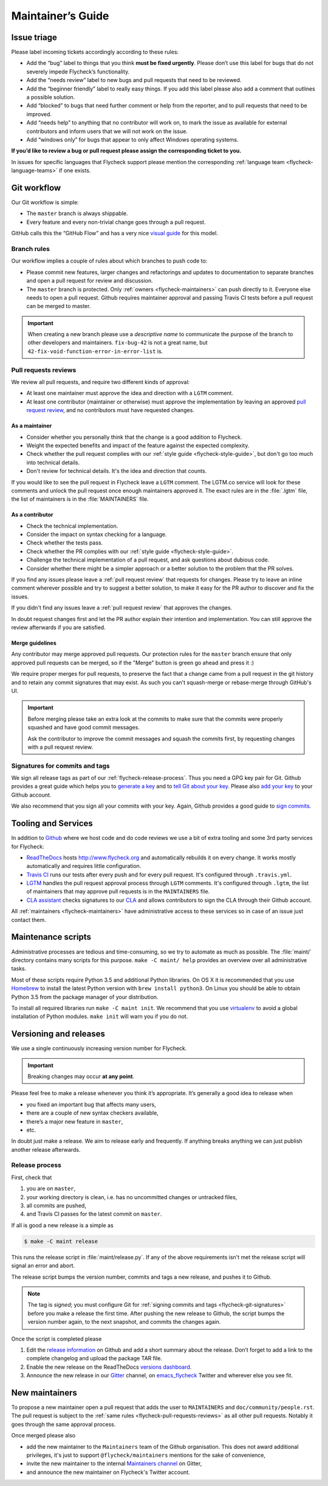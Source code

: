 .. _flycheck-maintainers-guide:

====================
 Maintainer’s Guide
====================

Issue triage
============

Please label incoming tickets accordingly according to these rules:

- Add the “bug” label to things that you think **must be fixed urgently**.
  Please don’t use this label for bugs that do not severely impede Flycheck’s
  functionality.
- Add the “needs review” label to new bugs and pull requests that need to be
  reviewed.
- Add the “beginner friendly” label to really easy things.  If you add this
  label please also add a comment that outlines a possible solution.
- Add “blocked” to bugs that need further comment or help from the reporter, and
  to pull requests that need to be improved.
- Add “needs help” to anything that no contributor will work on, to mark the
  issue as available for external contributors and inform users that we will not
  work on the issue.
- Add “windows only” for bugs that appear to only affect Windows operating
  systems.

**If you’d like to review a bug or pull request please assign the corresponding
ticket to you.**

In issues for specific languages that Flycheck support please mention the
corresponding :ref:`language team <flycheck-language-teams>` if one exists.

Git workflow
============

Our Git workflow is simple:

* The ``master`` branch is always shippable.
* Every feature and every non-trivial change goes through a pull request.

GitHub calls this the “GitHub Flow” and has a very nice `visual guide`_ for this
model.

.. _visual guide: https://guides.github.com/introduction/flow/

.. _flycheck-branch-rules:

Branch rules
------------

Our workflow implies a couple of rules about which branches to push code to:

* Please commit new features, larger changes and refactorings and updates to
  documentation to separate branches and open a pull request for review and
  discussion.
* The ``master`` branch is protected.  Only :ref:`owners <flycheck-maintainers>`
  can push directly to it.  Everyone else needs to open a pull request.  Github
  requires maintainer approval and passing Travis CI tests before a pull request
  can be merged to master.

.. important::

   When creating a new branch please use a *descriptive name* to communicate the
   purpose of the branch to other developers and maintainers.  ``fix-bug-42`` is
   not a great name, but ``42-fix-void-function-error-in-error-list`` is.

.. _pull request: https://help.github.com/articles/using-pull-requests/

.. _flycheck-pull-requests-reviews:

Pull requests reviews
---------------------

We review all pull requests, and require two different kinds of approval:

* At least one maintainer must approve the idea and direction with a ``LGTM``
  comment.
* At least one contributor (maintainer or otherwise) must approve the
  implementation by leaving an approved `pull request review`_, and no
  contributors must have requested changes.

.. _pull request review: https://help.github.com/articles/about-pull-request-reviews/

As a maintainer
~~~~~~~~~~~~~~~

* Consider whether you personally think that the change is a good addition to
  Flycheck.
* Weight the expected benefits and impact of the feature against the
  expected complexity.
* Check whether the pull request complies with our :ref:`style guide
  <flycheck-style-guide>`, but don't go too much into technical details.
* Don't review for technical details.  It's the idea and direction that counts.

If you would like to see the pull request in Flycheck leave a ``LGTM`` comment.
The LGTM.co service will look for these comments and unlock the pull request
once enough maintainers approved it.  The exact rules are in the :file:`.lgtm`
file, the list of maintainers is in the :file:`MAINTAINERS` file.

As a contributor
~~~~~~~~~~~~~~~~

* Check the technical implementation.
* Consider the impact on syntax checking for a language.
* Check whether the tests pass.
* Check whether the PR complies with our :ref:`style guide
  <flycheck-style-guide>`.
* Challenge the technical implementation of a pull request, and ask questions
  about dubious code.
* Consider whether there might be a simpler approach or a better solution to the
  problem that the PR solves.

If you find any issues please leave a :ref:`pull request review` that requests
for changes.  Please try to leave an inline comment wherever possible and try to
suggest a better solution, to make it easy for the PR author to discover and fix
the issues.

If you didn't find any issues leave a :ref:`pull request review` that approves
the changes.

In doubt request changes first and let the PR author explain their intention and
implementation.  You can still approve the review afterwards if you are
satisfied.

Merge guidelines
~~~~~~~~~~~~~~~~

Any contributor may merge approved pull requests.  Our protection rules for the
``master`` branch ensure that only approved pull requests can be merged, so if
the "Merge" button is green go ahead and press it :)

We require proper merges for pull requests, to preserve the fact that a change
came from a pull request in the git history and to retain any commit signatures
that may exist.  As such you can't squash-merge or rebase-merge through GitHub's
UI.

.. important::

   Before merging please take an extra look at the commits to make sure that the
   commits were properly squashed and have good commit messages.

   Ask the contributor to improve the commit messages and squash the commits
   first, by requesting changes with a pull request review.

.. _flycheck-git-signatures:

Signatures for commits and tags
-------------------------------

We sign all release tags as part of our :ref:`flycheck-release-process`.  Thus
you need a GPG key pair for Git.  Github provides a great guide which helps you
to `generate a key`_ and to `tell Git about your key`_.  Please also `add your
key`_ to your Github account.

We also recommend that you sign all your commits with your key.  Again, Github
provides a good guide to `sign commits`_.

.. seealso::

   `Signing Your Work`_
      For more information about signing commits and tags take a look at the
      section in the Git manual.

.. _Signing Your Work: https://git-scm.com/book/uz/v2/Git-Tools-Signing-Your-Work
.. _generate a key: https://help.github.com/articles/generating-a-gpg-key/
.. _tell Git about your key: https://help.github.com/articles/telling-git-about-your-gpg-key/
.. _add your key: https://help.github.com/articles/adding-a-new-gpg-key-to-your-github-account/
.. _sign commits: https://help.github.com/articles/signing-commits-using-gpg/

Tooling and Services
====================

In addition to Github_ where we host code and do code reviews we use a bit of
extra tooling and some 3rd party services for Flycheck:

* ReadTheDocs_ hosts http://www.flycheck.org and automatically rebuilds it on
  every change.  It works mostly automatically and requires little
  configuration.
* `Travis CI`_ runs our tests after every push and for every pull request.
  It's configured through ``.travis.yml``.
* LGTM_ handles the pull request approval process through ``LGTM`` comments.
  It's configured through ``.lgtm``, the list of maintainers that may approve
  pull requests is in the ``MAINTAINERS`` file.
* `CLA assistant`_ checks signatures to our CLA_ and allows contributors to sign
  the CLA through their Github account.

All :ref:`maintainers <flycheck-maintainers>` have administrative access to
these services so in case of an issue just contact them.

.. _Github: https://github.com/flycheck
.. _ReadTheDocs: https://readthedocs.org/projects/flycheck/
.. _Travis CI: https://travis-ci.org/flycheck/flycheck
.. _LGTM: https://lgtm.co/
.. _CLA assistant: https://cla-assistant.io
.. _CLA: https://gist.github.com/lunaryorn/c9c0d656fe7e704da2f734779242ec99

.. _flycheck-maintenance-scripts:

Maintenance scripts
===================

Administrative processes are tedious and time-consuming, so we try to automate
as much as possible.  The :file:`maint/` directory contains many scripts for
this purpose.  ``make -C maint/ help`` provides an overview over all
administrative tasks.

Most of these scripts require Python 3.5 and additional Python libraries.  On OS
X it is recommended that you use Homebrew_ to install the latest Python version
with ``brew install python3``.  On Linux you should be able to obtain Python 3.5
from the package manager of your distribution.

To install all required libraries run ``make -C maint init``.  We recommend that
you use virtualenv_ to avoid a global installation of Python modules.  ``make
init`` will warn you if you do not.

.. _Homebrew: http://brew.sh
.. _virtualenv: https://virtualenv.pypa.io/en/latest/

Versioning and releases
=======================

We use a single continuously increasing version number for Flycheck.

.. important::

   Breaking changes may occur **at any point**.

Please feel free to make a release whenever you think it’s appropriate.
It’s generally a good idea to release when

- you fixed an important bug that affects many users,
- there are a couple of new syntax checkers available,
- there’s a major new feature in ``master``,
- etc.

In doubt just make a release.  We aim to release early and frequently.  If
anything breaks anything we can just publish another release afterwards.

.. _flycheck-release-process:

Release process
---------------

First, check that

1. you are on ``master``,
2. your working directory is clean, i.e. has no uncommitted changes or untracked
   files,
3. all commits are pushed,
4. and Travis CI passes for the latest commit on ``master``.

If all is good a new release is a simple as

.. code-block:: console

   $ make -C maint release

This runs the release script in :file:`maint/release.py`.  If any of the above
requirements isn't met the release script will signal an error and abort.

The release script bumps the version number, commits and tags a new release, and
pushes it to Github.

.. note::

    The tag is *signed*; you must configure Git for :ref:`signing commits and
    tags <flycheck-git-signatures>` before you make a release the first time.
    After pushing the new release to Github, the script bumps the version number
    again, to the next snapshot, and commits the changes again.

Once the script is completed please

1. Edit the `release information`_ on Github and add a short summary about the
   release.  Don’t forget to add a link to the complete changelog and upload the
   package TAR file.
2. Enable the new release on the ReadTheDocs `versions dashboard`_.
3. Announce the new release in our Gitter_ channel, on `emacs_flycheck`_ Twitter
   and wherever else you see fit.

.. _release information: https://github.com/flycheck/flycheck/releases
.. _versions dashboard: https://readthedocs.org/dashboard/flycheck/versions/
.. _Gitter: https://gitter.im/flycheck/flycheck
.. _emacs_flycheck: https://twitter.com/emacs_flycheck

New maintainers
===============

To propose a new maintainer open a pull request that adds the user to
``MAINTAINERS`` and ``doc/community/people.rst``.  The pull request is subject
to the :ref:`same rules <flycheck-pull-requests-reviews>` as all other pull
requests.  Notably it goes through the same approval process.

Once merged please also

- add the new maintainer to the ``Maintainers`` team of the Github
  organisation.  This does not award additional privileges, it's just to support
  ``@flycheck/maintainers`` mentions for the sake of convenience,
- invite the new maintainer to the internal `Maintainers channel`_ on Gitter,
- and announce the new maintainer on Flycheck's Twitter account.

.. _Maintainers channel: https://gitter.im/flycheck/maintainers
